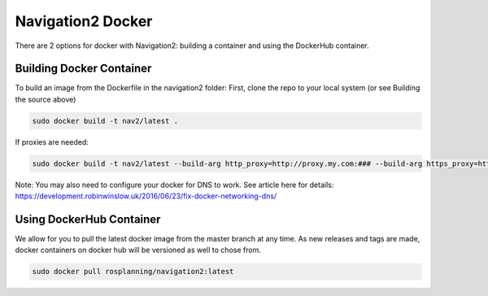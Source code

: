 .. _docker:

Navigation2 Docker
******************

There are 2 options for docker with Navigation2:
building a container and using the DockerHub container.

Building Docker Container
-------------------------

To build an image from the Dockerfile in the navigation2 folder:
First, clone the repo to your local system (or see Building the source above)

.. code:: bash

  sudo docker build -t nav2/latest .

If proxies are needed:

.. code:: bash

  sudo docker build -t nav2/latest --build-arg http_proxy=http://proxy.my.com:### --build-arg https_proxy=http://proxy.my.com:### .

Note: You may also need to configure your docker for DNS to work. See article here for details: https://development.robinwinslow.uk/2016/06/23/fix-docker-networking-dns/

Using DockerHub Container
-------------------------

We allow for you to pull the latest docker image from the master branch at any time. As new releases and tags are made, docker containers on docker hub will be versioned as well to chose from.

.. code:: bash

  sudo docker pull rosplanning/navigation2:latest
